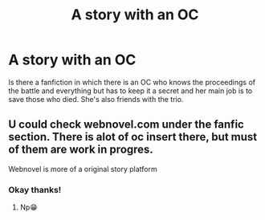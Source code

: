#+TITLE: A story with an OC

* A story with an OC
:PROPERTIES:
:Author: lumos100
:Score: 1
:DateUnix: 1603215987.0
:DateShort: 2020-Oct-20
:FlairText: What's That Fic?
:END:
Is there a fanfiction in which there is an OC who knows the proceedings of the battle and everything but has to keep it a secret and her main job is to save those who died. She's also friends with the trio.


** U could check webnovel.com under the fanfic section. There is alot of oc insert there, but must of them are work in progres.

Webnovel is more of a original story platform
:PROPERTIES:
:Author: noob_360
:Score: 1
:DateUnix: 1603244474.0
:DateShort: 2020-Oct-21
:END:

*** Okay thanks!
:PROPERTIES:
:Author: lumos100
:Score: 1
:DateUnix: 1603254370.0
:DateShort: 2020-Oct-21
:END:

**** Np😁
:PROPERTIES:
:Author: noob_360
:Score: 1
:DateUnix: 1603255124.0
:DateShort: 2020-Oct-21
:END:
